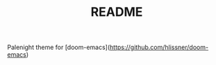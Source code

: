 #+TITLE: README

Palenight theme for [doom-emacs](https://github.com/hlissner/doom-emacs)

[[https://user-images.githubusercontent.com/7571012/48254950-434db100-e403-11e8-82a5-e0b17cf74b8a.png]]
